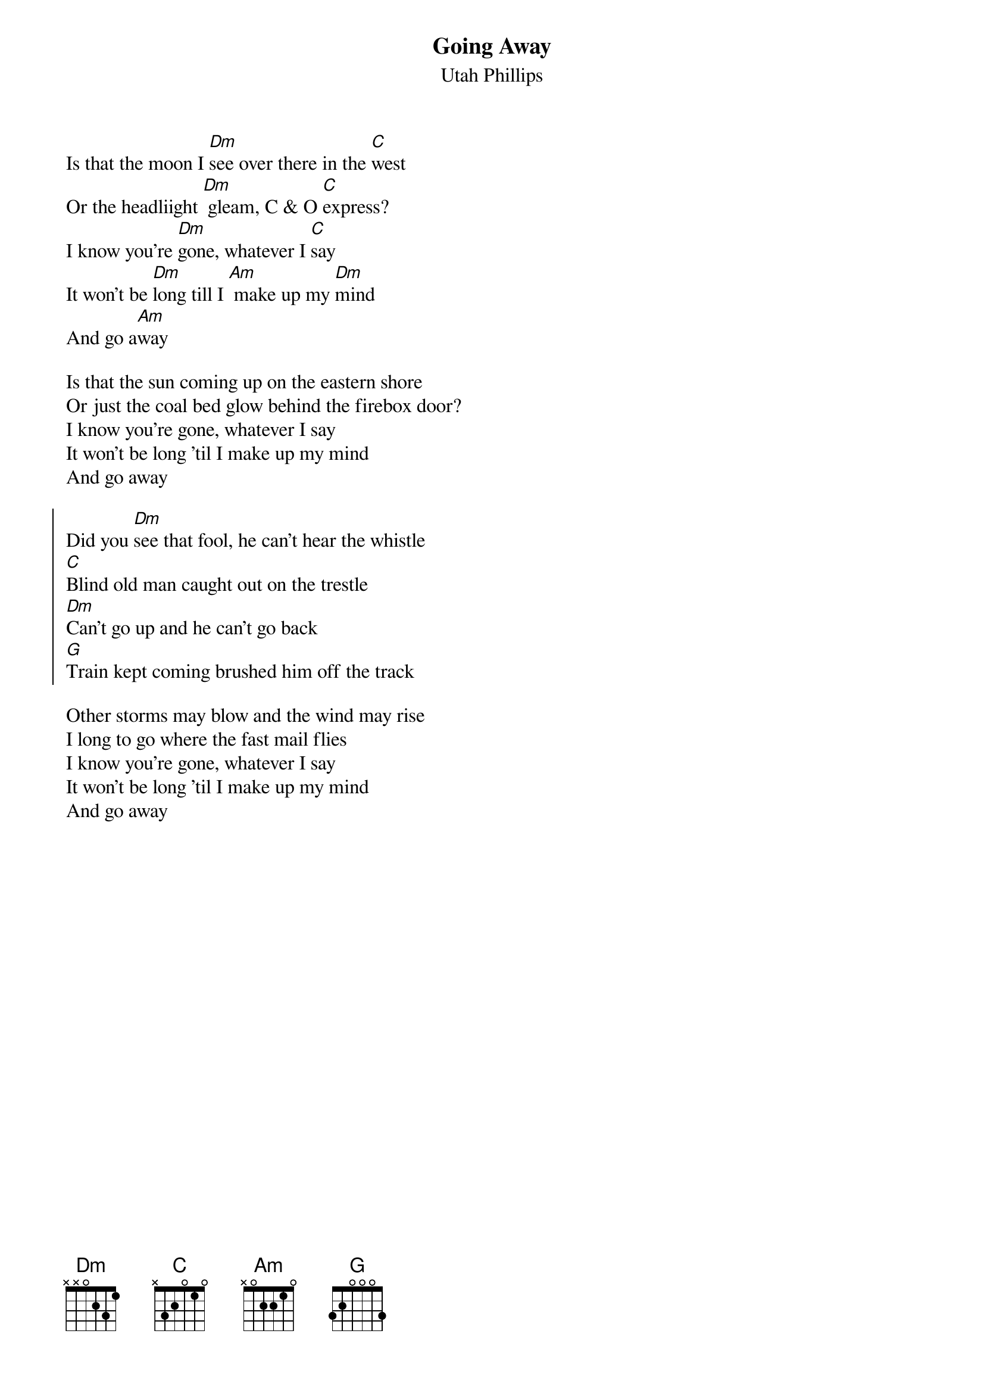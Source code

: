 {t:Going Away}
{st: Utah Phillips}

Is that the moon I [Dm]see over there in the [C]west
Or the headliight [Dm] gleam, C & O [C]express?
I know you're [Dm]gone, whatever I [C]say
It won't be [Dm]long till I [Am] make up my [Dm]mind
And go a[Am]way

Is that the sun coming up on the eastern shore
Or just the coal bed glow behind the firebox door?
I know you're gone, whatever I say
It won't be long 'til I make up my mind
And go away

{soc}
Did you [Dm]see that fool, he can't hear the whistle
[C]Blind old man caught out on the trestle
[Dm]Can't go up and he can't go back
[G]Train kept coming brushed him off the track
{eoc}

Other storms may blow and the wind may rise
I long to go where the fast mail flies
I know you're gone, whatever I say
It won't be long 'til I make up my mind
And go away

